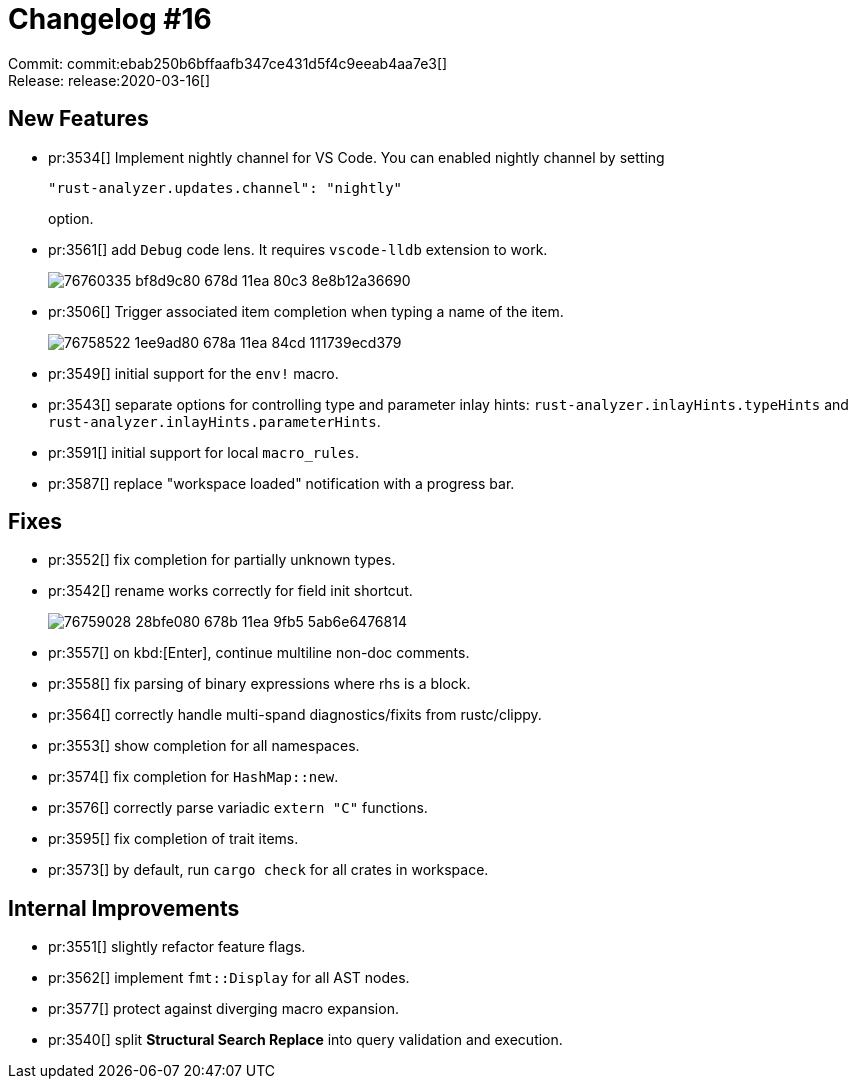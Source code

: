 = Changelog #16
:sectanchors:
:page-layout: post

Commit: commit:ebab250b6bffaafb347ce431d5f4c9eeab4aa7e3[] +
Release: release:2020-03-16[]

== New Features

* pr:3534[] Implement nightly channel for VS Code.
  You can enabled nightly channel by setting
+
[source]
----
"rust-analyzer.updates.channel": "nightly"
----
option.

* pr:3561[] add `Debug` code lens. It requires `vscode-lldb` extension to work.
+
image::https://user-images.githubusercontent.com/1711539/76760335-bf8d9c80-678d-11ea-80c3-8e8b12a36690.gif[]

* pr:3506[] Trigger associated item completion when typing a name of the item.
+
image::https://user-images.githubusercontent.com/1711539/76758522-1ee9ad80-678a-11ea-84cd-111739ecd379.gif[]

* pr:3549[] initial support for the `env!` macro.
* pr:3543[] separate options for controlling type and parameter inlay hints:
  `rust-analyzer.inlayHints.typeHints` and `rust-analyzer.inlayHints.parameterHints`.
* pr:3591[] initial support for local `macro_rules`.
* pr:3587[] replace "workspace loaded" notification with a progress bar.

== Fixes

* pr:3552[] fix completion for partially unknown types.
* pr:3542[] rename works correctly for field init shortcut.
+
image::https://user-images.githubusercontent.com/1711539/76759028-28bfe080-678b-11ea-9fb5-5ab6e6476814.gif[]
* pr:3557[] on kbd:[Enter], continue multiline non-doc comments.
* pr:3558[] fix parsing of binary expressions where rhs is a block.
* pr:3564[] correctly handle multi-spand diagnostics/fixits from rustc/clippy.
* pr:3553[] show completion for all namespaces.
* pr:3574[] fix completion for `HashMap::new`.
* pr:3576[] correctly parse variadic `+extern "C"+` functions.
* pr:3595[] fix completion of trait items.
* pr:3573[] by default, run `cargo check` for all crates in workspace.

== Internal Improvements

* pr:3551[] slightly refactor feature flags.
* pr:3562[] implement `fmt::Display` for all AST nodes.
* pr:3577[] protect against diverging macro expansion.
* pr:3540[] split **Structural Search Replace** into query validation and execution.
